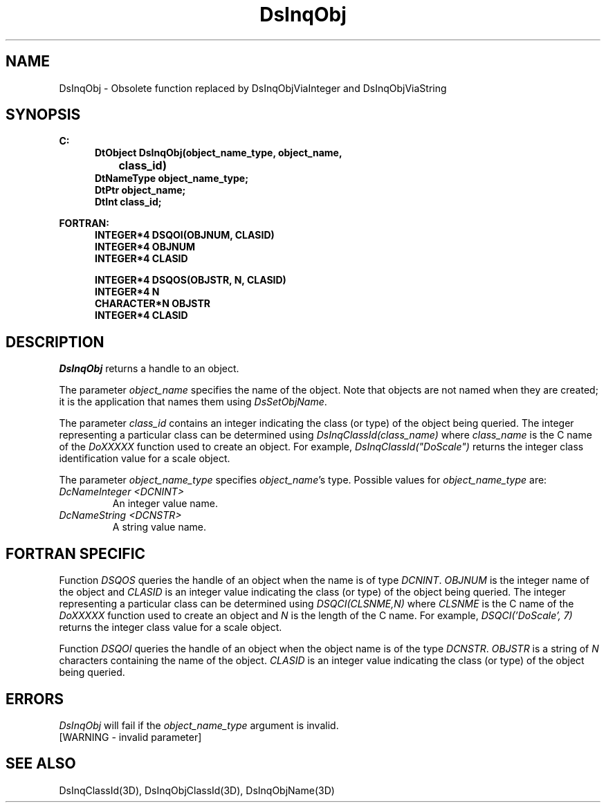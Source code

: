 .\"#ident "%W% %G%"
.\"
.\" # Copyright (C) 1994 Kubota Graphics Corp.
.\" # 
.\" # Permission to use, copy, modify, and distribute this material for
.\" # any purpose and without fee is hereby granted, provided that the
.\" # above copyright notice and this permission notice appear in all
.\" # copies, and that the name of Kubota Graphics not be used in
.\" # advertising or publicity pertaining to this material.  Kubota
.\" # Graphics Corporation MAKES NO REPRESENTATIONS ABOUT THE ACCURACY
.\" # OR SUITABILITY OF THIS MATERIAL FOR ANY PURPOSE.  IT IS PROVIDED
.\" # "AS IS", WITHOUT ANY EXPRESS OR IMPLIED WARRANTIES, INCLUDING THE
.\" # IMPLIED WARRANTIES OF MERCHANTABILITY AND FITNESS FOR A PARTICULAR
.\" # PURPOSE AND KUBOTA GRAPHICS CORPORATION DISCLAIMS ALL WARRANTIES,
.\" # EXPRESS OR IMPLIED.
.\"
.TH DsInqObj 3D  "Dore"
.SH NAME
DsInqObj \- Obsolete function replaced by DsInqObjViaInteger and DsInqObjViaString
.SH SYNOPSIS
.nf
.ft 3
C:
.in  +.5i
DtObject DsInqObj(object_name_type, object_name, 
		class_id)
DtNameType object_name_type;
DtPtr object_name;
DtInt class_id;
.sp
.in -.5i
FORTRAN:
.in +.5i
INTEGER*4 DSQOI(OBJNUM, CLASID)
INTEGER*4 OBJNUM
INTEGER*4 CLASID

INTEGER*4 DSQOS(OBJSTR, N, CLASID)
INTEGER*4 N
CHARACTER*N OBJSTR
INTEGER*4 CLASID
.in -.5i
.fi
.SH DESCRIPTION
.IX DSQOI
.IX DSQOS
.IX DsInqObj
.I DsInqObj
returns a handle to an object.  
.LP
The parameter \f2object_name\fP specifies the name of the object.  
Note that objects are not named when they are created; it is the
application that names them using \f2DsSetObjName\f1.
.LP
The parameter \f2class_id\fP contains an integer indicating 
the class (or type) of the object being queried.
The integer representing a particular class can be determined using
\f2DsInqClassId(class_name)\fP where \f2class_name\fP is the C name of the
\f2DoXXXXX\fP function used to create an object.  For example,
\f2DsInqClassId("DoScale")\fP returns the integer class identification
value for a scale object.
.LP
The parameter \f2object_name_type\f1 specifies \f2object_name\f1's
type.  Possible values for \f2object_name_type\fP are:
.IP "\f2DcNameInteger <DCNINT>\fP
An integer value name.
.IP "\f2DcNameString <DCNSTR>\fP
A string value name.
.SH "FORTRAN SPECIFIC"
.LP
Function \f2DSQOS\fP queries the handle of an object when
the name is of type \f2DCNINT\fP.
\f2OBJNUM\fP is the integer name of the object and \f2CLASID\fP is
an integer value indicating the class (or type) of the object being queried.
The integer representing a particular class can be determined using
\f2DSQCI(CLSNME,N)\fP where \f2CLSNME\fP is the C name of the
\f2DoXXXXX\fP function used to create an object and \f2N\fP is the length
of the C name.  For example, \f2DSQCI('DoScale', 7)\fP returns the integer
class value for a scale object.
.LP
Function \f2DSQOI\fP queries the handle of an object when the object
name is of the type \f2DCNSTR\fP.  \f2OBJSTR\fP is a string of
\f2N\fP characters containing the name of the object.
\f2CLASID\fP is an integer value indicating the class (or type) of the
object being queried.
.SH ERRORS
.I DsInqObj
will fail if the \f2object_name_type\fP argument is invalid.
.TP 15
[WARNING - invalid parameter]
.SH "SEE ALSO"
DsInqClassId(3D), 
DsInqObjClassId(3D),
DsInqObjName(3D) 
